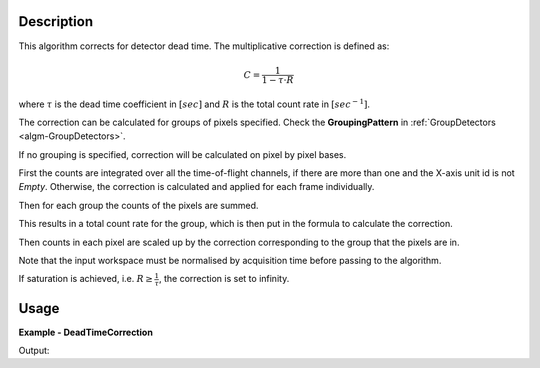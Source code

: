 
.. algorithm::

.. summary::

.. relatedalgorithms::

.. properties::

Description
-----------

This algorithm corrects for detector dead time. The multiplicative correction is defined as:

.. math:: C = \frac{1}{1-\tau \cdot R}

where :math:`\tau` is the dead time coefficient in :math:`[sec]` and :math:`R` is the total count rate in :math:`[sec^{-1}]`.

The correction can be calculated for groups of pixels specified. Check the **GroupingPattern** in :ref:`GroupDetectors <algm-GroupDetectors>`.

If no grouping is specified, correction will be calculated on pixel by pixel bases.

First the counts are integrated over all the time-of-flight channels, if there are more than one and the X-axis unit id is not `Empty`.
Otherwise, the correction is calculated and applied for each frame individually.

Then for each group the counts of the pixels are summed.

This results in a total count rate for the group, which is then put in the formula to calculate the correction.

Then counts in each pixel are scaled up by the correction corresponding to the group that the pixels are in.

Note that the input workspace must be normalised by acquisition time before passing to the algorithm.

If saturation is achieved, i.e. :math:`R \geq \frac{1}{\tau}`, the correction is set to infinity.

Usage
-----

**Example - DeadTimeCorrection**

.. testcode:: DeadTimeCorrectionExample

  CreateSampleWorkspace(OutputWorkspace='in', Function="Powder Diffraction")
  DeadTimeCorrection(InputWorkspace='in', OutputWorkspace='out', Tau=0.0001, GroupingPattern='0-99,100-199')
  Divide(LHSWorkspace='out', RHSWorkspace='in', OutputWorkspace='corr')
  print("Correction is {0:.3f}".format(mtd['corr'].readY(0)[0]))

Output:

.. testoutput:: DeadTimeCorrectionExample

  Correction is 1.376

.. categories::

.. sourcelink::
